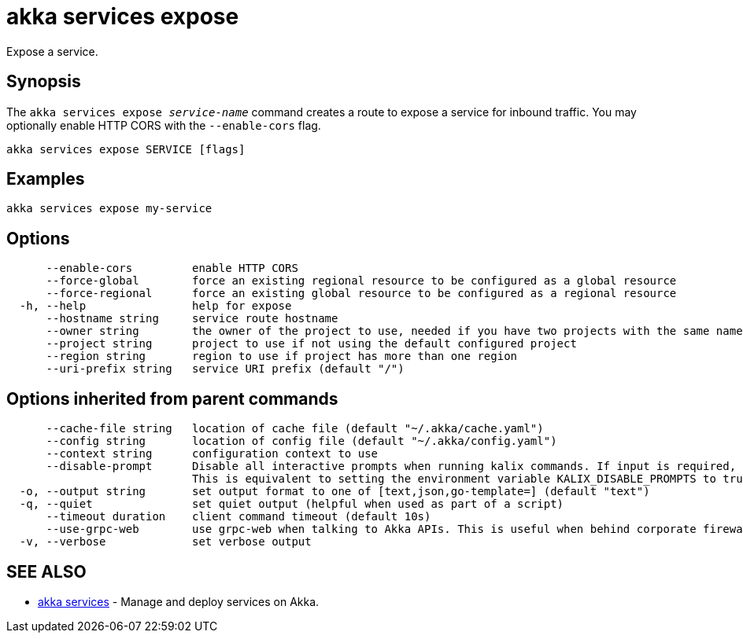 = akka services expose

Expose a service.

== Synopsis

The `akka services expose _service-name_` command creates a route to expose a service for inbound traffic.
You may optionally enable HTTP CORS with the `--enable-cors` flag.

----
akka services expose SERVICE [flags]
----

== Examples

----
akka services expose my-service
----

== Options

----
      --enable-cors         enable HTTP CORS
      --force-global        force an existing regional resource to be configured as a global resource
      --force-regional      force an existing global resource to be configured as a regional resource
  -h, --help                help for expose
      --hostname string     service route hostname
      --owner string        the owner of the project to use, needed if you have two projects with the same name from different owners
      --project string      project to use if not using the default configured project
      --region string       region to use if project has more than one region
      --uri-prefix string   service URI prefix (default "/")
----

== Options inherited from parent commands

----
      --cache-file string   location of cache file (default "~/.akka/cache.yaml")
      --config string       location of config file (default "~/.akka/config.yaml")
      --context string      configuration context to use
      --disable-prompt      Disable all interactive prompts when running kalix commands. If input is required, defaults will be used, or an error will be raised.
                            This is equivalent to setting the environment variable KALIX_DISABLE_PROMPTS to true.
  -o, --output string       set output format to one of [text,json,go-template=] (default "text")
  -q, --quiet               set quiet output (helpful when used as part of a script)
      --timeout duration    client command timeout (default 10s)
      --use-grpc-web        use grpc-web when talking to Akka APIs. This is useful when behind corporate firewalls that decrypt traffic but don't support HTTP/2.
  -v, --verbose             set verbose output
----

== SEE ALSO

* link:akka_services.html[akka services]	 - Manage and deploy services on Akka.

[discrete]

